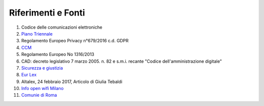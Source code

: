 Riferimenti e Fonti
===================


1.  Codice delle comunicazioni elettroniche

2.  `Piano Triennale <https://pianotriennale-ict.italia.it/piano/>`_

3.  Regolamento Europeo Privacy n°679/2016 c.d. GDPR

4.  `CCM <https://it.ccm.net/contents/102-802-1x-eap>`_

5.  Regolamento Europeo No 1316/2013

6.  CAD: decreto legislativo 7 marzo 2005. n. 82 e s.m.i. recante
    "Codice dell'amministrazione digitale"

7.  `Sicurezza e giustizia <https://www.sicurezzaegiustizia.com/le-prestazioni-obbligatorie-per-lautorita-giudiziaria-come-disciplina-di-studio/>`_

8.  `Eur Lex <http://eur-lex.europa.eu/legal-content/IT/TXT/?uri=celex%3A32013R1316>`_

9.  Altalex, 24 febbraio 2017, Articolo di Giulia Tebaldi

10. `Info open wifi Milano <https://info.openwifimilano.it/IlServizio.aspx>`_

11. `Comunie di Roma <https://www.comune.roma.it/pcr/it/digit_roma.page>`_
